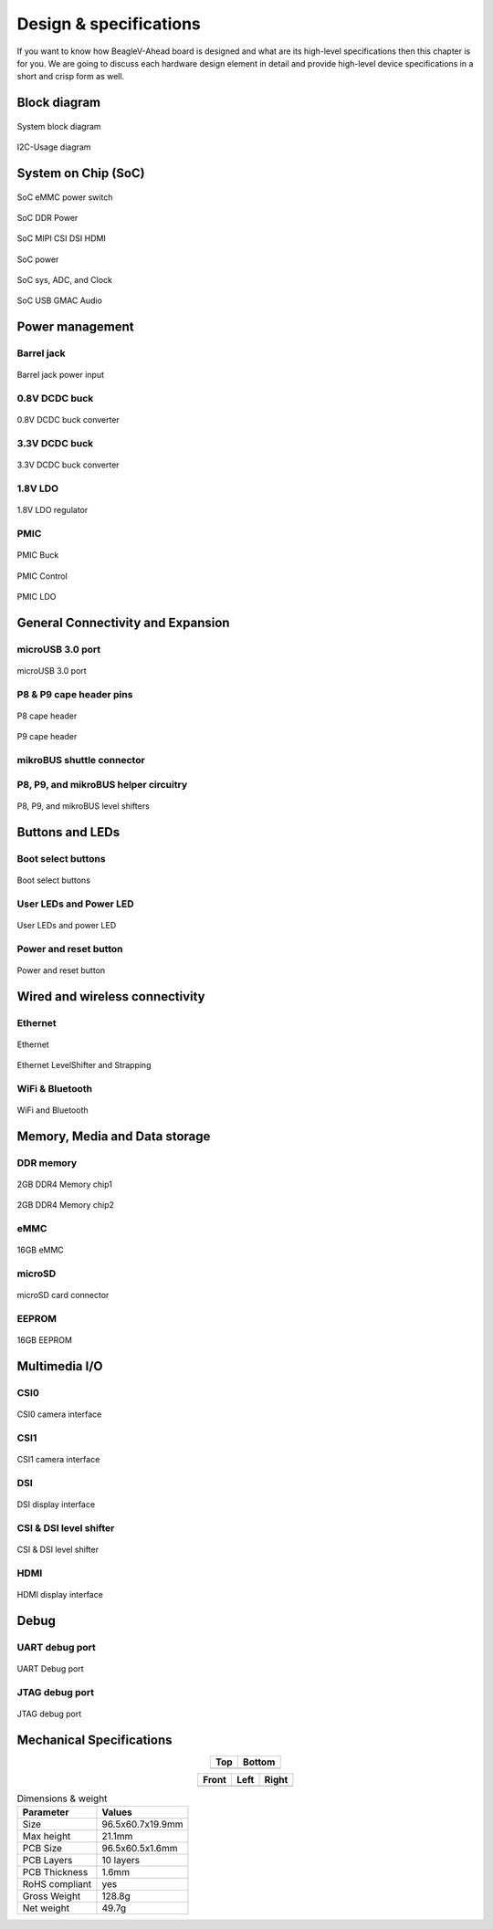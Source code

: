 .. _beaglev-ahead-design:

Design & specifications
#######################

If you want to know how BeagleV-Ahead board is designed and what are its 
high-level specifications then this chapter is for you. We are going to discuss 
each hardware design element in detail and provide high-level device 
specifications in a short and crisp form as well.

Block diagram
**************

.. figure:: images/hardware-design/SystemBlockDiagram.*
    :width: 740
    :align: center
    :alt: System block diagram

    System block diagram

.. figure:: images/hardware-design/I2C-Usage.*
    :width: 420
    :align: center
    :alt: I2C-Usage diagram

    I2C-Usage diagram
 
System on Chip (SoC)
*********************

.. figure:: images/hardware-design/SD-EMMC-PowerSwitch.png
    :width: 420
    :align: center
    :alt: SoC eMMC power switch

    SoC eMMC power switch

.. figure:: images/hardware-design/SoC-DDR-Power.png
    :width: 740
    :align: center
    :alt: SoC DDR Power

    SoC DDR Power

.. figure:: images/hardware-design/SoC-MIPI-CSI-DSI-HDMI.png
    :width: 740
    :align: center
    :alt: SoC MIPI CSI DSI HDMI

    SoC MIPI CSI DSI HDMI

.. figure:: images/hardware-design/SoC-Power.png
    :width: 740
    :align: center
    :alt: SoC power

    SoC power

.. figure:: images/hardware-design/SoC-SYS-ADC-Clock.png
    :width: 1247
    :align: center
    :alt: SoC sys, ADC, and Clock

    SoC sys, ADC, and Clock

.. figure:: images/hardware-design/SoC-USB-GMAC-Audio.png
    :width: 740
    :align: center
    :alt: SoC USB GMAC Audio

    SoC USB GMAC Audio


Power management
*****************

Barrel jack 
============

.. figure:: images/hardware-design/BarrelJackInput.*
    :width: 1247
    :align: center
    :alt: Barrel jack power input

    Barrel jack power input

0.8V DCDC buck 
==============

.. figure:: images/hardware-design/DCDC0V8.png
    :width: 1247
    :align: center
    :alt: 0.8V DCDC buck converter

    0.8V DCDC buck converter

3.3V DCDC buck 
==============

.. figure:: images/hardware-design/DCDC3V3.png
    :width: 740
    :align: center
    :alt: 3.3V DCDC buck converter

    3.3V DCDC buck converter

1.8V LDO
========

.. figure:: images/hardware-design/LDO1V8.png
    :width: 740
    :align: center
    :alt: 1.8V LDO regulator

    1.8V LDO regulator

PMIC
====

.. figure:: images/hardware-design/PMIC-BUCK.png
    :width: 740
    :align: center
    :alt: PMIC Buck

    PMIC Buck

.. figure:: images/hardware-design/PMIC-Control.png
    :width: 740
    :align: center
    :alt: PMIC Control

    PMIC Control

.. figure:: images/hardware-design/PMIC-LDO.png
    :width: 740
    :align: center
    :alt: PMIC LDO

    PMIC LDO


General Connectivity and Expansion
**********************************

microUSB 3.0 port
==================

.. figure:: images/hardware-design/microUSB3.png
    :width: 740
    :align: center
    :alt: microUSB 3.0 port

    microUSB 3.0 port

P8 & P9 cape header pins
=========================

.. figure:: images/hardware-design/P8-Header.png
    :width: 420
    :align: center
    :alt: P8 cape header

    P8 cape header

.. figure:: images/hardware-design/P9-Header.png
    :width: 420
    :align: center
    :alt: P9 cape header

    P9 cape header

mikroBUS shuttle connector
==========================

.. figure:: images/hardware-design/mikroBUS.png
    :width: 420
    :align: center
    :alt: mikroBUS shuttle connector 


P8, P9, and mikroBUS helper circuitry
======================================

.. figure:: images/hardware-design/mikroBUS-reset.png
    :width: 420
    :align: center
    :alt: mikroBUS reset circuitry

.. figure:: images/hardware-design/P8-P9-mikroBUS-LevelShifter.png
    :width: 1247
    :align: center
    :alt: P8, P9, and mikroBUS level shifters

    P8, P9, and mikroBUS level shifters

Buttons and LEDs
******************

Boot select buttons
====================

.. figure:: images/hardware-design/BootSelect.*
    :width: 740
    :align: center
    :alt: Boot select buttons

    Boot select buttons

User LEDs and Power LED
========================

.. figure:: images/hardware-design/User-Power-LEDs.*
    :width: 740
    :align: center
    :alt: User LEDs and power LED

    User LEDs and power LED

Power and reset button
=======================

.. figure:: images/hardware-design/Power-Reset-Button.*
    :width: 740
    :align: center
    :alt: Power and reset button

    Power and reset button

Wired and wireless connectivity
********************************

Ethernet
========

.. figure:: images/hardware-design/Ethernet.png
    :width: 740
    :align: center
    :alt: Ethernet 

    Ethernet

.. figure:: images/hardware-design/Ethernet-LevelShifter-Strapping.png
    :width: 740
    :align: center
    :alt: Ethernet LevelShifter and Strapping

    Ethernet LevelShifter and Strapping

WiFi & Bluetooth
=================

.. figure:: images/hardware-design/WiFi-Bluetooth.png
    :width: 740
    :align: center
    :alt: WiFi and Bluetooth

    WiFi and Bluetooth

Memory, Media and Data storage
********************************

DDR memory
==========

.. figure:: images/hardware-design/DDR4-0-1.png
    :width: 740
    :align: center
    :alt: 2GB DDR4 Memory chip1

    2GB DDR4 Memory chip1

.. figure:: images/hardware-design/DDR4-2-3.png
    :width: 740
    :align: center
    :alt: 2GB DDR4 Memory chip2

    2GB DDR4 Memory chip2

eMMC
=====

.. figure:: images/hardware-design/EMMC.png
    :width: 740
    :align: center
    :alt: 16GB eMMC

    16GB eMMC

microSD
=======

.. figure:: images/hardware-design/microSDCard.png
    :width: 740
    :align: center
    :alt: microSD card connector 

    microSD card connector

EEPROM
======

.. figure:: images/hardware-design/EEPROM.png
    :width: 420
    :align: center
    :alt: 16GB EEPROM

    16GB EEPROM

Multimedia I/O
***************

CSI0
====

.. figure:: images/hardware-design/CSI0.png
    :width: 420
    :align: center
    :alt: CSI0 camera interface

    CSI0 camera interface

CSI1
====

.. figure:: images/hardware-design/CSI1.png
    :width: 420
    :align: center
    :alt: CSI1 camera interface

    CSI1 camera interface

DSI
====

.. figure:: images/hardware-design/DSI.png
    :width: 420
    :align: center
    :alt: DSI display interface

    DSI display interface

CSI & DSI level shifter
=======================

.. figure:: images/hardware-design/CSI-DSI-LevelShifter.png
    :width: 420
    :align: center
    :alt: CSI & DSI level shifter

    CSI & DSI level shifter

HDMI
====

.. figure:: images/hardware-design/HDMI.png
    :width: 1247
    :align: center
    :alt: HDMI display interface

    HDMI display interface

Debug
******

UART debug port 
===============

.. figure:: images/hardware-design/DebugPort.png
    :width: 420
    :align: center
    :alt: UART Debug port 

    UART Debug port

JTAG debug port
===============

.. figure:: images/hardware-design/JTAG.png
    :width: 720
    :align: center
    :alt: JTAG debug port

    JTAG debug port


Mechanical Specifications 
**************************

.. table::
   :align: center
   :widths: auto

   +----------------------------------------------------+---------------------------------------------------------+
   | Top                                                | Bottom                                                  |
   +====================================================+=========================================================+
   | .. image:: images/mechanical-design/top.*          | .. image:: images/mechanical-design/bottom.*            |
   |    :width: 427                                     |       :width: 427                                       |
   |    :align: center                                  |       :align: center                                    |
   |    :alt: BeagleV-Ahead top                         |       :alt: BeagleV-Ahead bottom                        |
   +----------------------------------------------------+---------------------------------------------------------+

.. table::
   :align: center
   :widths: auto

   +----------------------------------------------------+---------------------------------------------------------+---------------------------------------------------------+
   | Front                                              | Left                                                    | Right                                                   |
   +====================================================+=========================================================+=========================================================+
   | .. image:: images/mechanical-design/front.*        | .. image:: images/mechanical-design/left.*              | .. image:: images/mechanical-design/right.*             |
   |    :width: 247                                     |       :width: 295                                       |    :width: 168                                          |
   |    :align: center                                  |       :align: center                                    |    :align: center                                       |
   |    :alt: BeagleV-Ahead top                         |       :alt: BeagleV-Ahead left                          |    :alt: BeagleV-Ahead right                            |
   +----------------------------------------------------+---------------------------------------------------------+---------------------------------------------------------+

.. table:: Dimensions & weight

    +--------------------+----------------------------------------------------+
    | Parameter          | Values                                             |
    +====================+====================================================+
    | Size               | 96.5x60.7x19.9mm                                   |
    +--------------------+----------------------------------------------------+
    | Max height         | 21.1mm                                             |
    +--------------------+----------------------------------------------------+
    | PCB Size           | 96.5x60.5x1.6mm                                    |
    +--------------------+----------------------------------------------------+
    | PCB Layers         | 10 layers                                          |
    +--------------------+----------------------------------------------------+
    | PCB Thickness      | 1.6mm                                              |
    +--------------------+----------------------------------------------------+
    | RoHS compliant     | yes                                                |
    +--------------------+----------------------------------------------------+
    | Gross Weight       | 128.8g                                             |
    +--------------------+----------------------------------------------------+
    | Net weight         | 49.7g                                              |
    +--------------------+----------------------------------------------------+